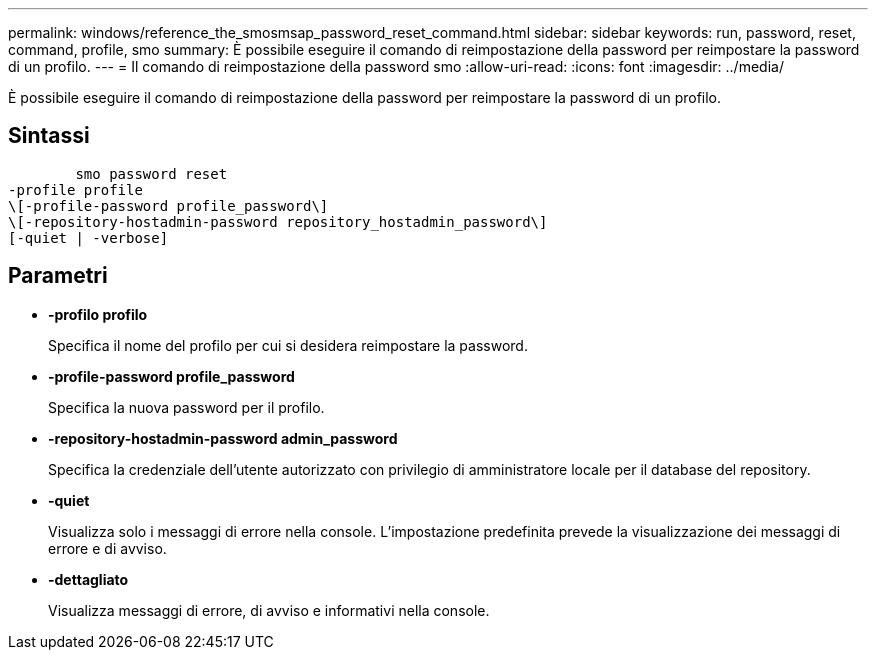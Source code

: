 ---
permalink: windows/reference_the_smosmsap_password_reset_command.html 
sidebar: sidebar 
keywords: run, password, reset, command, profile, smo 
summary: È possibile eseguire il comando di reimpostazione della password per reimpostare la password di un profilo. 
---
= Il comando di reimpostazione della password smo
:allow-uri-read: 
:icons: font
:imagesdir: ../media/


[role="lead"]
È possibile eseguire il comando di reimpostazione della password per reimpostare la password di un profilo.



== Sintassi

[listing]
----

        smo password reset
-profile profile
\[-profile-password profile_password\]
\[-repository-hostadmin-password repository_hostadmin_password\]
[-quiet | -verbose]
----


== Parametri

* *-profilo profilo*
+
Specifica il nome del profilo per cui si desidera reimpostare la password.

* *-profile-password profile_password*
+
Specifica la nuova password per il profilo.

* *-repository-hostadmin-password admin_password*
+
Specifica la credenziale dell'utente autorizzato con privilegio di amministratore locale per il database del repository.

* *-quiet*
+
Visualizza solo i messaggi di errore nella console. L'impostazione predefinita prevede la visualizzazione dei messaggi di errore e di avviso.

* *-dettagliato*
+
Visualizza messaggi di errore, di avviso e informativi nella console.


